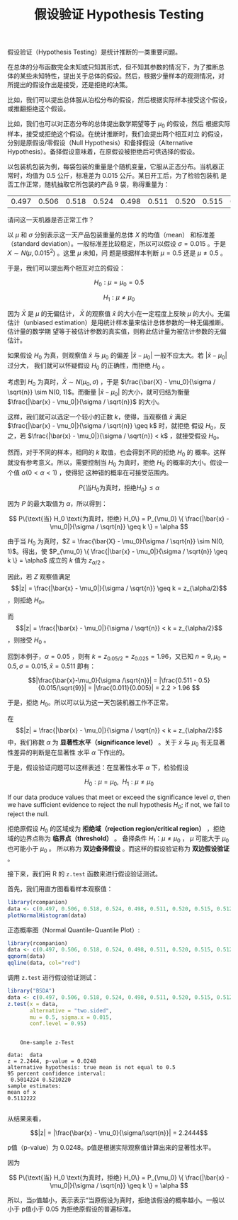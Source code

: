 #+LAYOUT: post
#+TITLE: 假设验证 Hypothesis Testing
#+TAGS: statistics,l6s
#+CATEGORIES: management
#+LATEX_HEADER: \usepackage{ctex}

假设验证（Hypothesis Testing）是统计推断的一类重要问题。

在总体的分布函数完全未知或只知其形式，但不知其参数的情况下，为了推断总
体的某些未知特性，提出关于总体的假设。然后，根据少量样本的观测情况，对
所提出的假设作出是接受，还是拒绝的决策。

比如，我们可以提出总体服从泊松分布的假设，然后根据实际样本接受这个假设，
或推翻拒绝这个假设。

比如，我们也可以对正态分布的总体提出数学期望等于 $\mu_0$ 的假设，然后
根据实际样本，接受或拒绝这个假设。在统计推断时，我们会提出两个相互对立
的假设，分别是原假设/零假设（Null Hypothesis）和备择假设（Alternative
Hypothesis）。备择假设意味着，在原假设被拒绝后可供选择的假设。

以包装机包装为例，每袋包装的重量是个随机变量，它服从正态分布。当机器正
常时，均值为 0.5 公斤，标准差为 0.015 公斤。某日开工后，为了检验包装机
是否工作正常，随机抽取它所包装的产品 9 袋，称得重量为：

| 0.497 | 0.506 | 0.518 | 0.524 | 0.498 | 0.511 | 0.520 | 0.515 | 0.512 |

请问这一天机器是否正常工作？

以 $\mu$ 和 $\sigma$ 分别表示这一天产品包装重量的总体 $X$ 的均值（mean）
和标准差（standard deviation）。一般标准差比较稳定，所以可以假设
$\sigma = 0.015$ 。于是 $X \sim N(\mu, 0.015^2)$ 。这里 $\mu$ 未知，问
题是根据样本判断 $\mu = 0.5$ 还是 $\mu \neq 0.5$ 。

于是，我们可以提出两个相互对立的假设：

\[H_0: \mu = \mu_0 = 0.5\]

\[H_1: \mu \neq \mu_0\]

因为 \(\bar{X}\) 是 \(\mu\) 的无偏估计， \(\bar{X}\) 的观察值
\(\bar{x}\) 的大小在一定程度上反映 \(\mu\) 的大小。无偏估计（unbiased
estimation）是用统计样本量来估计总体参数的一种无偏推断。估计量的数学期
望等于被估计参数的真实值，则称此估计量为被估计参数的无偏估计。

如果假设 \(H_0\) 为真，则观察值 \(\bar{x}\) 与 \(\mu_0\) 的偏差
\(|\bar{x} - \mu_0|\) 一般不应太大。若 \(|\bar{x} - \mu_0|\) 过分大，
我们就可以怀疑假设 \(H_0\) 的正确性，而拒绝 \(H_0\) 。

考虑到 \(H_0\) 为真时，\(\bar{X} \sim N(\mu_0, \sigma)\) ，于是
\(\frac{\bar{X} - \mu_0}{\sigma / \sqrt{n}} \sim N(0, 1)\)。而衡量
\(|\bar{x} - \mu_0|\) 的大小，就可归结为衡量 \(\frac{|\bar{x} -
\mu_0|}{\sigma / \sqrt{n}}\) 的大小。

这样，我们就可以选定一个较小的正数 \(k\)，使得，当观察值 \(\bar{x}\)
满足 \(\frac{|\bar{x} - \mu_0|}{\sigma / \sqrt{n}} \geq k\) 时，就拒绝
假设 \(H_0\)，反之，若 \(\frac{|\bar{x} - \mu_0|}{\sigma / \sqrt{n}} <
k\) ，就接受假设 \(H_0\)。

然而，对于不同的样本，相同的 \(k\) 取值，也会得到不同的拒绝 \(H_0\) 的
概率。这样就没有参考意义。所以，需要控制当 \(H_0\) 为真时，拒绝
\(H_0\) 的概率的大小。假设一个值 \(\alpha (0 < \alpha < 1)\) ，使得犯
这种错的概率在可接受范围内。

\[ P\{\text{当} H_0 \text{为真时，拒绝} H_0\} \leq \alpha \]

因为 \(P\) 的最大取值为 \(\alpha\)，所以得到：

\[ P\{\text{当} H_0 \text{为真时，拒绝} H_0\}
= P_{\mu_0} \{ \frac{|\bar{x} - \mu_0|}{\sigma / \sqrt{n}} \geq k \}
= \alpha
\]

由于当 \(H_0\) 为真时，\(Z = \frac{\bar{X} - \mu_0}{\sigma / \sqrt{n}}
\sim N(0, 1)\)。得出，使 \(P_{\mu_0} \{ \frac{|\bar{x} -
\mu_0|}{\sigma / \sqrt{n}} \geq k \} = \alpha\) 成立的 \(k\) 值为
\(z_{\alpha/2}\) 。

因此，若 \(Z\) 观察值满足 \[|z| = \frac{|\bar{x} -
\mu_0|}{\sigma / \sqrt{n}} \geq k  = z_{\alpha/2}\] ，则拒绝 \(H_0\)。

而 \[|z| = \frac{|\bar{x} - \mu_0|}{\sigma / \sqrt{n}} < k =
z_{\alpha/2}\] ，则接受 \(H_0\) 。

回到本例子，\(\alpha = 0.05\) ，则有 \(k=z_{0.05/2} = z_{0.025} =
1.96\)，又已知 \(n = 9, \mu_0 = 0.5, \sigma = 0.015, \bar{x} = 0.511\) 即有：

\[|\frac{\bar{x}-\mu_0}{\sigma /\sqrt{n}}| 
= |\frac{0.511 - 0.5}{0.015/\sqrt{9}}| 
= |\frac{0.011}{0.005}|
= 2.2 > 1.96
\]

于是，拒绝 \(H_0\)。所以可以认为这一天包装机器工作不正常。

在 \[|z| = \frac{|\bar{x} - \mu_0|}{\sigma / \sqrt{n}} < k =
z_{\alpha/2}\] 中，我们称数 \(\alpha\) 为 *显著性水平（significance
level）* 。关于 \(\bar{x}\) 与 \(\mu_0\) 有无显著性差异的判断是在显著性
水平 \(\alpha\) 下作出的。

于是，假设验证问题可以这样表述：在显著性水平 \(\alpha\) 下，检验假设

\[H_0 : \mu = \mu_0, ~~ H_1 : \mu \neq \mu_0\]

If our data produce values that meet or exceed the significance level
\(\alpha\), then we have sufficient evidence to reject the null
hypothesis \(H_0\); if not, we fail to reject the null.

拒绝原假设 \(H_0\) 的区域成为 *拒绝域（rejection region/critical
region）* ，拒绝域的边界点称为 *临界点（threshold）* 。
备择条件 \(H_1 ：
\mu \neq \mu_0\) ， \(\mu\) 可能大于 \(\mu_0\) 也可能小于 \(\mu_0\) 。
所以称为 *双边备择假设* 。而这样的假设验证称为 *双边假设验证* 。

接下来，我们用 R 的 ~z.test~ 函数来进行假设验证测试。

首先，我们用直方图看看样本观察值：

#+header: :output-dir images :file R-histo.svg
#+begin_src R :results file graphics :eval no-export :exports both
library(rcompanion)
data <- c(0.497, 0.506, 0.518, 0.524, 0.498, 0.511, 0.520, 0.515, 0.512)
plotNormalHistogram(data)
#+end_src

#+RESULTS:
[[file:images/R-histo.svg]]

正态概率图（Normal Quantile-Quantile Plot）:

#+header: :output-dir images :file R-norm.svg
#+begin_src R :results file graphics :eval no-export :exports both
library(rcompanion)
data <- c(0.497, 0.506, 0.518, 0.524, 0.498, 0.511, 0.520, 0.515, 0.512)
qqnorm(data)
qqline(data, col="red") 
#+end_src

#+RESULTS:
[[file:images/R-norm.svg]]

调用 ~z.test~ 进行假设验证测试：

#+begin_src R :results output :exports both
library("BSDA")
data <- c(0.497, 0.506, 0.518, 0.524, 0.498, 0.511, 0.520, 0.515, 0.512)
z.test(x = data,
       alternative = "two.sided",
       mu = 0.5, sigma.x = 0.015,
       conf.level = 0.95)
#+end_src

#+RESULTS:
#+begin_example

	One-sample z-Test

data:  data
z = 2.2444, p-value = 0.0248
alternative hypothesis: true mean is not equal to 0.5
95 percent confidence interval:
 0.5014224 0.5210220
sample estimates:
mean of x 
0.5112222 

#+end_example


从结果来看，

\[|z| = |\frac{\bar{x} - \mu_0}{\sigma/\sqrt{n}}| = 2.2444\]

p值（p-value）为 0.0248。p值是根据实际观察值计算出来的显著性水平。

因为

\[ P\{\text{当} H_0 \text{为真时，拒绝} H_0\}
= P_{\mu_0} \{ \frac{|\bar{x} - \mu_0|}{\sigma / \sqrt{n}} \geq k \}
= \alpha
\]

所以，当p值越小，表示表示“当原假设为真时，拒绝该假设的概率越小。一般以
小于 p值小于 0.05 为拒绝原假设的普遍标准。
